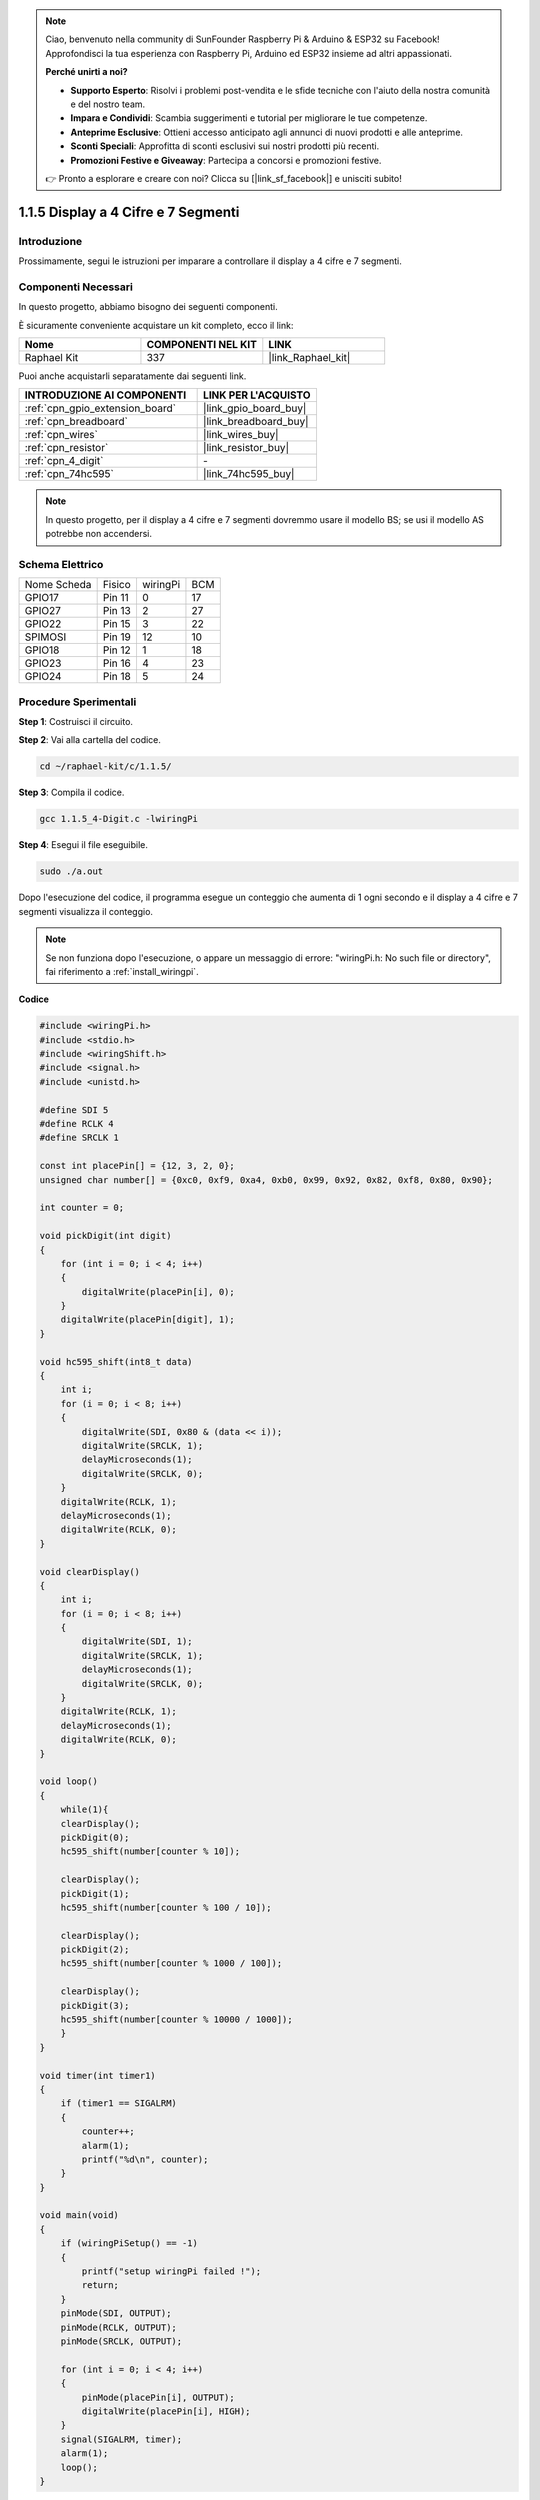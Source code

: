.. note::

    Ciao, benvenuto nella community di SunFounder Raspberry Pi & Arduino & ESP32 su Facebook! Approfondisci la tua esperienza con Raspberry Pi, Arduino ed ESP32 insieme ad altri appassionati.

    **Perché unirti a noi?**

    - **Supporto Esperto**: Risolvi i problemi post-vendita e le sfide tecniche con l'aiuto della nostra comunità e del nostro team.
    - **Impara e Condividi**: Scambia suggerimenti e tutorial per migliorare le tue competenze.
    - **Anteprime Esclusive**: Ottieni accesso anticipato agli annunci di nuovi prodotti e alle anteprime.
    - **Sconti Speciali**: Approfitta di sconti esclusivi sui nostri prodotti più recenti.
    - **Promozioni Festive e Giveaway**: Partecipa a concorsi e promozioni festive.

    👉 Pronto a esplorare e creare con noi? Clicca su [|link_sf_facebook|] e unisciti subito!

.. _1.1.5_c:

1.1.5 Display a 4 Cifre e 7 Segmenti
=========================================

Introduzione
----------------------

Prossimamente, segui le istruzioni per imparare a controllare il display a 4 cifre e 7 segmenti.

Componenti Necessari
------------------------------------

In questo progetto, abbiamo bisogno dei seguenti componenti. 

.. image:: ../img/list_4_digit.png

È sicuramente conveniente acquistare un kit completo, ecco il link: 

.. list-table::
    :widths: 20 20 20
    :header-rows: 1

    *   - Nome	
        - COMPONENTI NEL KIT
        - LINK
    *   - Raphael Kit
        - 337
        - |link_Raphael_kit|

Puoi anche acquistarli separatamente dai seguenti link.

.. list-table::
    :widths: 30 20
    :header-rows: 1

    *   - INTRODUZIONE AI COMPONENTI
        - LINK PER L'ACQUISTO

    *   - :ref:`cpn_gpio_extension_board`
        - |link_gpio_board_buy|
    *   - :ref:`cpn_breadboard`
        - |link_breadboard_buy|
    *   - :ref:`cpn_wires`
        - |link_wires_buy|
    *   - :ref:`cpn_resistor`
        - |link_resistor_buy|
    *   - :ref:`cpn_4_digit`
        - \-
    *   - :ref:`cpn_74hc595`
        - |link_74hc595_buy|

.. note::
    In questo progetto, per il display a 4 cifre e 7 segmenti dovremmo usare il modello BS; se usi il modello AS potrebbe non accendersi.

Schema Elettrico
--------------------------

============ ======== ======== ===
Nome Scheda  Fisico   wiringPi BCM
GPIO17       Pin 11   0        17
GPIO27       Pin 13   2        27
GPIO22       Pin 15   3        22
SPIMOSI      Pin 19   12       10
GPIO18       Pin 12   1        18
GPIO23       Pin 16   4        23
GPIO24       Pin 18   5        24
============ ======== ======== ===

.. image:: ../img/schmatic_4_digit.png


Procedure Sperimentali
-----------------------------------

**Step 1**: Costruisci il circuito.

.. image:: ../img/image80.png

**Step 2**: Vai alla cartella del codice.

.. raw:: html

   <run></run>

.. code-block::

    cd ~/raphael-kit/c/1.1.5/

**Step 3**: Compila il codice.

.. raw:: html

   <run></run>

.. code-block::

    gcc 1.1.5_4-Digit.c -lwiringPi

**Step 4**: Esegui il file eseguibile.

.. raw:: html

   <run></run>

.. code-block::

    sudo ./a.out

Dopo l'esecuzione del codice, il programma esegue un conteggio che aumenta di 1 ogni secondo e il display a 4 cifre e 7 segmenti visualizza il conteggio.


.. note::

    Se non funziona dopo l'esecuzione, o appare un messaggio di errore: \"wiringPi.h: No such file or directory\", fai riferimento a :ref:`install_wiringpi`.

**Codice**

.. code-block:: c

    #include <wiringPi.h>
    #include <stdio.h>
    #include <wiringShift.h>
    #include <signal.h>
    #include <unistd.h>

    #define SDI 5
    #define RCLK 4
    #define SRCLK 1

    const int placePin[] = {12, 3, 2, 0};
    unsigned char number[] = {0xc0, 0xf9, 0xa4, 0xb0, 0x99, 0x92, 0x82, 0xf8, 0x80, 0x90};

    int counter = 0;

    void pickDigit(int digit)
    {
        for (int i = 0; i < 4; i++)
        {
            digitalWrite(placePin[i], 0);
        }
        digitalWrite(placePin[digit], 1);
    }

    void hc595_shift(int8_t data)
    {
        int i;
        for (i = 0; i < 8; i++)
        {
            digitalWrite(SDI, 0x80 & (data << i));
            digitalWrite(SRCLK, 1);
            delayMicroseconds(1);
            digitalWrite(SRCLK, 0);
        }
        digitalWrite(RCLK, 1);
        delayMicroseconds(1);
        digitalWrite(RCLK, 0);
    }

    void clearDisplay()
    {
        int i;
        for (i = 0; i < 8; i++)
        {
            digitalWrite(SDI, 1);
            digitalWrite(SRCLK, 1);
            delayMicroseconds(1);
            digitalWrite(SRCLK, 0);
        }
        digitalWrite(RCLK, 1);
        delayMicroseconds(1);
        digitalWrite(RCLK, 0);
    }

    void loop()
    {
        while(1){
        clearDisplay();
        pickDigit(0);
        hc595_shift(number[counter % 10]);

        clearDisplay();
        pickDigit(1);
        hc595_shift(number[counter % 100 / 10]);

        clearDisplay();
        pickDigit(2);
        hc595_shift(number[counter % 1000 / 100]);
    
        clearDisplay();
        pickDigit(3);
        hc595_shift(number[counter % 10000 / 1000]);
        }
    }

    void timer(int timer1)
    { 
        if (timer1 == SIGALRM)
        { 
            counter++;
            alarm(1); 
            printf("%d\n", counter);
        }
    }

    void main(void)
    {
        if (wiringPiSetup() == -1)
        { 
            printf("setup wiringPi failed !");
            return;
        }
        pinMode(SDI, OUTPUT); 
        pinMode(RCLK, OUTPUT);
        pinMode(SRCLK, OUTPUT);
        
        for (int i = 0; i < 4; i++)
        {
            pinMode(placePin[i], OUTPUT);
            digitalWrite(placePin[i], HIGH);
        }
        signal(SIGALRM, timer); 
        alarm(1);               
        loop(); 
    }



**Spiegazione del Codice**

.. code-block:: c

    const int placePin[] = {12, 3, 2, 0};

Questi quattro pin controllano i pin di anodo comune del display a 4 cifre e 7 segmenti.

.. code-block:: c

    unsigned char number[] = {0xc0, 0xf9, 0xa4, 0xb0, 0x99, 0x92, 0x82, 0xf8, 0x80, 0x90};

Un array di codici segmento da 0 a 9 in esadecimale (anodo comune).

.. code-block:: c

    void pickDigit(int digit)
    {
        for (int i = 0; i < 4; i++)
        {
            digitalWrite(placePin[i], 0);
        }
        digitalWrite(placePin[digit], 1);
    }

Seleziona la posizione del valore. Solo una posizione deve essere abilitata ogni volta. La posizione abilitata sarà scritta su HIGH.

.. code-block:: c

    void loop()
    {
        while(1){
        clearDisplay();
        pickDigit(0);
        hc595_shift(number[counter % 10]);

        clearDisplay();
        pickDigit(1);
        hc595_shift(number[counter % 100 / 10]);

        clearDisplay();
        pickDigit(2);
        hc595_shift(number[counter % 1000 / 100]);
    
        clearDisplay();
        pickDigit(3);
        hc595_shift(number[counter % 10000 / 1000]);
        }
    }

La funzione viene utilizzata per impostare il numero visualizzato sul display a 4 cifre e 7 segmenti.

* ``clearDisplay()``：scrivi 11111111 per spegnere questi otto LED sul display a 7 segmenti in modo da cancellare il contenuto visualizzato.
* ``pickDigit(0)``：seleziona il quarto display a 7 segmenti.
* ``hc595_shift(number[counter%10])``：il numero nella cifra singola di counter verrà visualizzato sul quarto segmento.

.. code-block:: c

    signal(SIGALRM, timer); 

Questa è una funzione fornita dal sistema, il prototipo di codice è:

.. code-block:: c

    sig_t signal(int signum,sig_t handler);

Dopo l'esecuzione di ``signal()``, una volta che il processo riceve il corrispondente signum (in questo caso SIGALRM), interrompe immediatamente l'attività in corso e gestisce la funzione impostata (in questo caso ``timer(sig)`` ).

.. code-block:: c

    alarm(1);

Questa è anche una funzione fornita dal sistema. Il prototipo del codice è:

.. code-block:: c

    unsigned int alarm (unsigned int seconds);

Genera un segnale SIGALRM dopo un certo numero di secondi.

.. code-block:: c

    void timer(int timer1)
    { 
        if (timer1 == SIGALRM)
        { 
            counter++;
            alarm(1); 
            printf("%d\n", counter);
        }
    }

Utilizziamo le funzioni sopra per implementare la funzione timer.
Dopo che ``alarm()`` genera il segnale SIGALRM, viene chiamata la funzione timer. Aggiunge 1 a counter e la funzione ``alarm(1)`` verrà ripetutamente chiamata dopo 1 secondo.

Immagine del Fenomeno
--------------------------

.. image:: ../img/image81.jpeg

